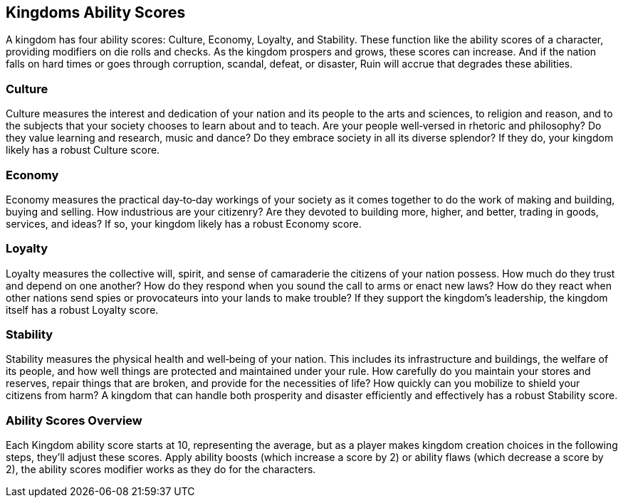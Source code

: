 == Kingdoms Ability Scores
:name="Kingdoms Ability Scores":

A kingdom has four ability scores: Culture, Economy, Loyalty, and Stability. These function like the ability scores of a character, providing modifiers on die rolls and checks. As the kingdom prospers and grows, these scores can increase. And if the nation falls on hard times or goes through corruption, scandal, defeat, or disaster, Ruin will accrue that degrades these abilities. 
//[TODO: link to Ruins]

=== Culture 
Culture measures the interest and dedication of your nation and its people to the arts and sciences, to religion and reason, and to the subjects that your society chooses to learn about and to teach. Are your people well‑versed in rhetoric and philosophy? Do they value learning and research, music and dance? Do they embrace society in all its diverse splendor? If they do, your kingdom likely has a robust Culture score.

=== Economy
Economy measures the practical day‑to‑day workings of your society as it comes together to do the work of making and building, buying and selling. How industrious are your citizenry? Are they devoted to building more, higher, and better, trading in goods, services, and ideas? If so, your kingdom likely has a robust Economy score.

=== Loyalty
Loyalty measures the collective will, spirit, and sense of camaraderie the citizens of your nation possess. How much do they trust and depend on one another? How do they respond when you sound the call to arms or enact new laws? How do they react when other nations send spies or provocateurs into your lands to make trouble? If they support the kingdom’s leadership, the kingdom itself has a robust Loyalty score.

=== Stability
Stability measures the physical health and well‑being of your nation. This includes its infrastructure and buildings, the welfare of its people, and how well things are protected and maintained under your rule. How carefully do you maintain your stores and reserves, repair things that are broken, and provide for the necessities of life? How quickly can you mobilize to shield your citizens from harm? A kingdom that can handle both prosperity and disaster efficiently and effectively has a robust Stability score.

=== Ability Scores Overview
Each Kingdom ability score starts at 10, representing the average, but as a player makes kingdom creation choices in the following steps, they’ll adjust these scores. Apply ability boosts (which increase a score by 2) or ability flaws (which decrease a score by 2), the ability scores modifier works as they do for the characters.
